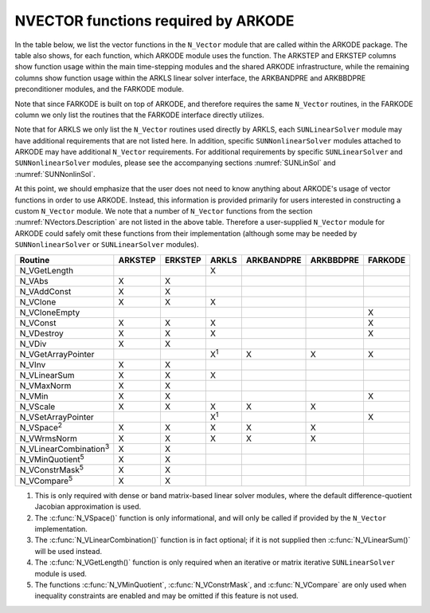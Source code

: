 ..
   Programmer(s): Daniel R. Reynolds @ SMU
   ----------------------------------------------------------------
   SUNDIALS Copyright Start
   Copyright (c) 2002-2021, Lawrence Livermore National Security
   and Southern Methodist University.
   All rights reserved.

   See the top-level LICENSE and NOTICE files for details.

   SPDX-License-Identifier: BSD-3-Clause
   SUNDIALS Copyright End
   ----------------------------------------------------------------

.. _NVectors.ARKODE:

NVECTOR functions required by ARKODE
==========================================

In the table below, we list the vector functions in the ``N_Vector``
module that are called within the ARKODE package.  The table also
shows, for each function, which ARKODE module uses the function.
The ARKSTEP and ERKSTEP columns show function usage within the main
time-stepping modules and the shared ARKODE infrastructure,  while the
remaining columns show function usage within the ARKLS linear solver
interface, the ARKBANDPRE and ARKBBDPRE preconditioner modules, and
the FARKODE module.

Note that since FARKODE is built on top of ARKODE, and therefore
requires the same ``N_Vector`` routines, in the FARKODE column we only
list the routines that the FARKODE interface directly utilizes.

Note that for ARKLS we only list the ``N_Vector`` routines used
directly by ARKLS, each ``SUNLinearSolver`` module may have additional
requirements that are not listed here.  In addition, specific
``SUNNonlinearSolver`` modules attached to ARKODE may have additional
``N_Vector`` requirements.  For additional requirements by specific
``SUNLinearSolver`` and ``SUNNonlinearSolver`` modules, please see the
accompanying sections :numref:`SUNLinSol` and :numref:`SUNNonlinSol`.

At this point, we should emphasize that the user does not need to know
anything about ARKODE's usage of vector functions in order to use
ARKODE.  Instead, this information is provided primarily for users
interested in constructing a custom ``N_Vector`` module.  We note that
a number of ``N_Vector`` functions from the section
:numref:`NVectors.Description` are not listed in the above table.
Therefore a user-supplied ``N_Vector`` module for ARKODE could safely
omit these functions from their implementation (although
some may be needed by ``SUNNonlinearSolver`` or ``SUNLinearSolver``
modules).



.. cssclass:: table-bordered

==============================  =======  =======  ===========  ==========  =========  =======
Routine                         ARKSTEP  ERKSTEP  ARKLS        ARKBANDPRE  ARKBBDPRE  FARKODE
==============================  =======  =======  ===========  ==========  =========  =======
N_VGetLength                                      X
N_VAbs                          X        X
N_VAddConst                     X        X
N_VClone                        X        X        X
N_VCloneEmpty                                                                         X
N_VConst                        X        X        X                                   X
N_VDestroy                      X        X        X                                   X
N_VDiv                          X        X
N_VGetArrayPointer                                X\ :sup:`1`  X           X          X
N_VInv                          X        X
N_VLinearSum                    X        X        X
N_VMaxNorm                      X        X
N_VMin                          X        X                                            X
N_VScale                        X        X        X            X           X
N_VSetArrayPointer                                X\ :sup:`1`                         X
N_VSpace\ :sup:`2`              X        X        X            X           X
N_VWrmsNorm                     X        X        X            X           X
N_VLinearCombination\ :sup:`3`  X        X
N_VMinQuotient\ :sup:`5`        X        X
N_VConstrMask\ :sup:`5`         X        X
N_VCompare\ :sup:`5`            X        X
==============================  =======  =======  ===========  ==========  =========  =======

1. This is only required with dense or band matrix-based linear solver modules,
   where the default difference-quotient Jacobian approximation is used.

2. The :c:func:`N_VSpace()` function is only informational, and will
   only be called if provided by the ``N_Vector`` implementation.

3. The :c:func:`N_VLinearCombination()` function is in fact optional;
   if it is not supplied then :c:func:`N_VLinearSum()` will be used instead.

4. The :c:func:`N_VGetLength()` function is only required when an iterative or
   matrix iterative ``SUNLinearSolver`` module is used.

5. The functions :c:func:`N_VMinQuotient`, :c:func:`N_VConstrMask`, and
   :c:func:`N_VCompare` are only used when inequality constraints are enabled
   and may be omitted if this feature is not used.
